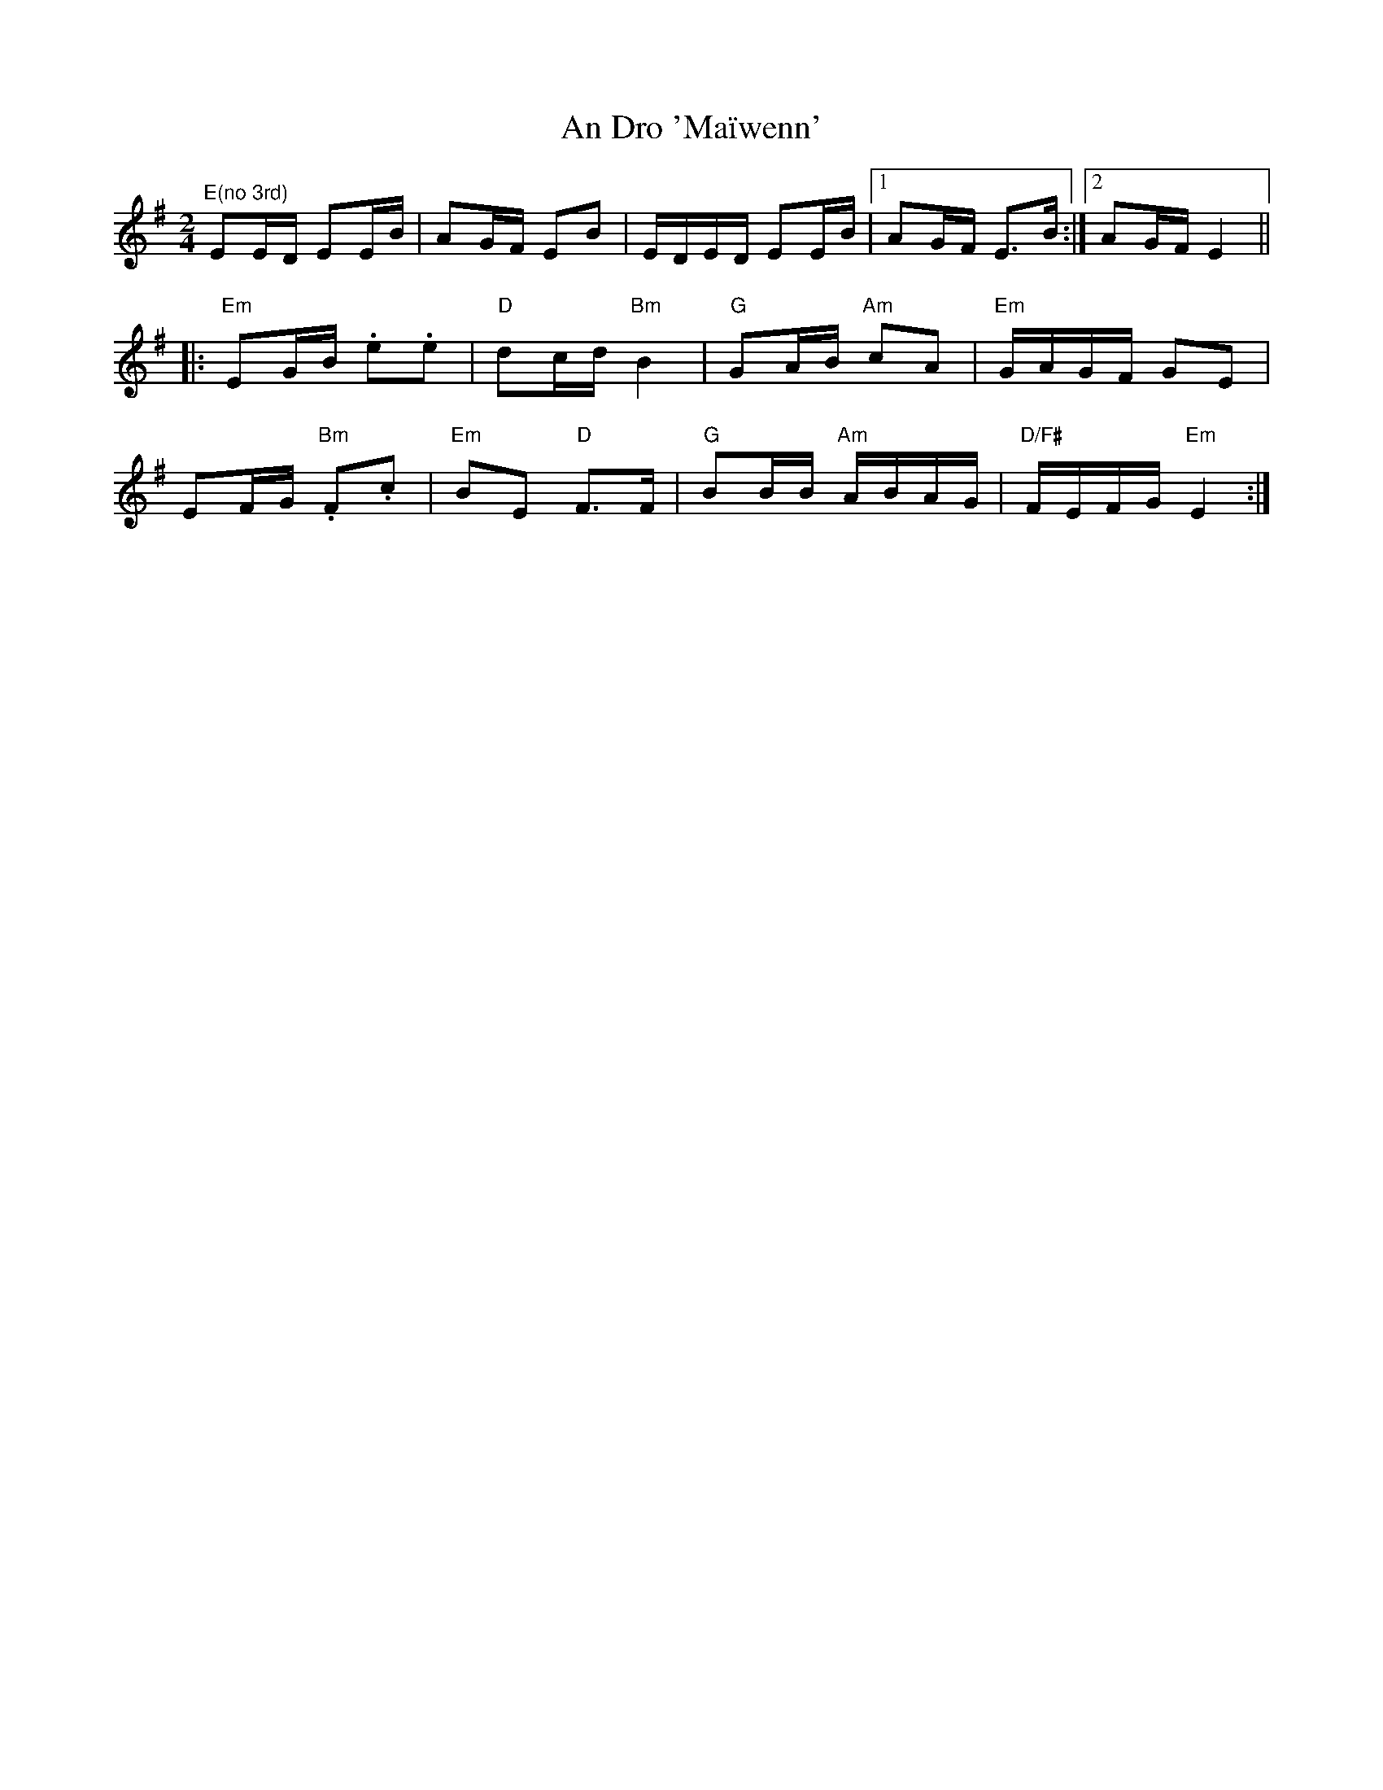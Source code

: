 X: 1
T: An Dro 'Maïwenn'
Z: Mario
S: https://thesession.org/tunes/7797#setting7797
R: polka
M: 2/4
L: 1/8
K: Emin
"E(no 3rd)"EE/D/ EE/B/|AG/F/ EB|E/D/E/D/ EE/B/|1AG/F/ E>B:|2AG/F/ E2||
|:"Em"EG/B/ .e.e|"D"dc/d/ "Bm"B2|"G"GA/B/ "Am"cA|"Em"G/A/G/F/ GE|
EF/G/ "Bm".F.c|"Em"BE "D"F>F|"G"BB/B/ "Am"A/B/A/G/|"D/F#"F/E/F/G/ "Em"E2:|
